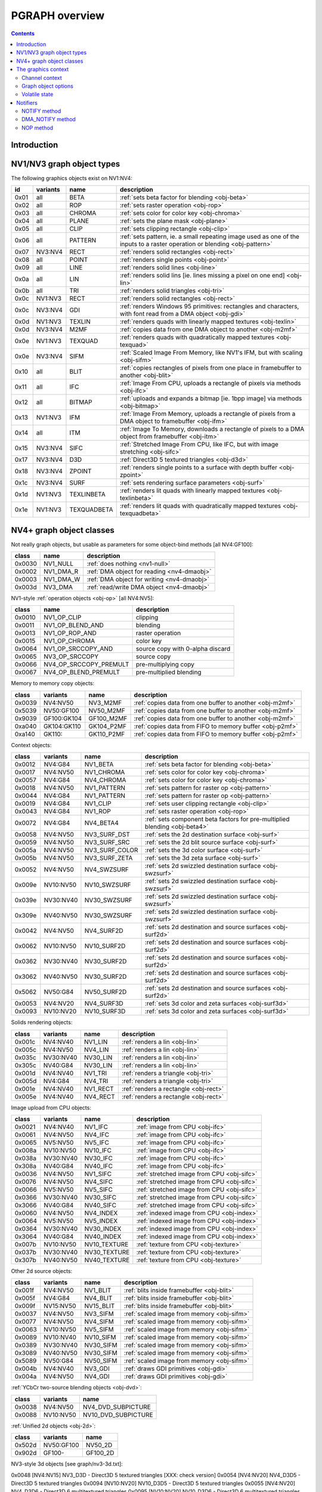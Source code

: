 .. _graph-intro:

===============
PGRAPH overview
===============

.. contents::


Introduction
============

.. todo:: write me

.. todo:: WAIT_FOR_IDLE and PM_TRIGGER


NV1/NV3 graph object types
==========================

The following graphics objects exist on NV1:NV4:

==== ======== =========== =====================================
id   variants name        description
==== ======== =========== =====================================
0x01 all      BETA        :ref:`sets beta factor for blending <obj-beta>`
0x02 all      ROP         :ref:`sets raster operation <obj-rop>`
0x03 all      CHROMA      :ref:`sets color for color key <obj-chroma>`
0x04 all      PLANE       :ref:`sets the plane mask <obj-plane>`
0x05 all      CLIP        :ref:`sets clipping rectangle <obj-clip>`
0x06 all      PATTERN     :ref:`sets pattern, ie. a small repeating image used as one of the inputs to a raster operation or blending <obj-pattern>`
0x07 NV3:NV4  RECT        :ref:`renders solid rectangles <obj-rect>`
0x08 all      POINT       :ref:`renders single points <obj-point>`
0x09 all      LINE        :ref:`renders solid lines <obj-line>`
0x0a all      LIN         :ref:`renders solid lins [ie. lines missing a pixel on one end] <obj-lin>`
0x0b all      TRI         :ref:`renders solid triangles <obj-tri>`
0x0c NV1:NV3  RECT        :ref:`renders solid rectangles <obj-rect>`
0x0c NV3:NV4  GDI         :ref:`renders Windows 95 primitives: rectangles and characters, with font read from a DMA object <obj-gdi>`
0x0d NV1:NV3  TEXLIN      :ref:`renders quads with linearly mapped textures <obj-texlin>`
0x0d NV3:NV4  M2MF        :ref:`copies data from one DMA object to another <obj-m2mf>`
0x0e NV1:NV3  TEXQUAD     :ref:`renders quads with quadratically mapped textures <obj-texquad>`
0x0e NV3:NV4  SIFM        :ref:`Scaled Image From Memory, like NV1's IFM, but with scaling <obj-sifm>`
0x10 all      BLIT        :ref:`copies rectangles of pixels from one place in framebuffer to another     <obj-blit>`
0x11 all      IFC         :ref:`Image From CPU, uploads a rectangle of pixels via methods <obj-ifc>`
0x12 all      BITMAP      :ref:`uploads and expands a bitmap [ie.  1bpp image] via methods <obj-bitmap>`
0x13 NV1:NV3  IFM         :ref:`Image From Memory, uploads a rectangle of pixels from a DMA object to framebuffer <obj-ifm>`
0x14 all      ITM         :ref:`Image To Memory, downloads a rectangle of pixels to a DMA object from framebuffer <obj-itm>`
0x15 NV3:NV4  SIFC        :ref:`Stretched Image From CPU, like IFC, but with image stretching       <obj-sifc>`
0x17 NV3:NV4  D3D         :ref:`Direct3D 5 textured triangles <obj-d3d>`
0x18 NV3:NV4  ZPOINT      :ref:`renders single points to a surface with depth buffer <obj-zpoint>`
0x1c NV3:NV4  SURF        :ref:`sets rendering surface parameters <obj-surf>`
0x1d NV1:NV3  TEXLINBETA  :ref:`renders lit quads with linearly mapped textures <obj-texlinbeta>`
0x1e NV1:NV3  TEXQUADBETA :ref:`renders lit quads with quadratically mapped textures <obj-texquadbeta>`
==== ======== =========== =====================================

.. todo:: check Direct3D version


NV4+ graph object classes
=========================

Not really graph objects, but usable as parameters for some object-bind
methods [all NV4:GF100]:

====== ========== ============
class  name       description
====== ========== ============
0x0030 NV1_NULL   :ref:`does nothing <nv1-null>`
0x0002 NV1_DMA_R  :ref:`DMA object for reading <nv4-dmaobj>`
0x0003 NV1_DMA_W  :ref:`DMA object for writing <nv4-dmaobj>`
0x003d NV3_DMA    :ref:`read/write DMA object <nv4-dmaobj>`
====== ========== ============

.. todo:: document NV1_NULL

NV1-style :ref:`operation objects <obj-op>` [all NV4:NV5]:

====== ====================== ============
class  name                   description
====== ====================== ============
0x0010 NV1_OP_CLIP            clipping
0x0011 NV1_OP_BLEND_AND       blending
0x0013 NV1_OP_ROP_AND         raster operation
0x0015 NV1_OP_CHROMA          color key 
0x0064 NV1_OP_SRCCOPY_AND     source copy with 0-alpha discard
0x0065 NV3_OP_SRCCOPY         source copy
0x0066 NV4_OP_SRCCOPY_PREMULT pre-multiplying copy
0x0067 NV4_OP_BLEND_PREMULT   pre-multiplied blending
====== ====================== ============

Memory to memory copy objects:

====== =========== ========== ============
class  variants    name       description
====== =========== ========== ============
0x0039 NV4:NV50    NV3_M2MF   :ref:`copies data from one buffer to another <obj-m2mf>`
0x5039 NV50:GF100  NV50_M2MF  :ref:`copies data from one buffer to another <obj-m2mf>`
0x9039 GF100:GK104 GF100_M2MF  :ref:`copies data from one buffer to another <obj-m2mf>`
0xa040 GK104:GK110 GK104_P2MF :ref:`copies data from FIFO to memory buffer <obj-p2mf>`
0xa140 GK110:      GK110_P2MF :ref:`copies data from FIFO to memory buffer <obj-p2mf>`
====== =========== ========== ============

Context objects:

====== ========= =============== ============
class  variants  name            description
====== ========= =============== ============
0x0012 NV4:G84   NV1_BETA        :ref:`sets beta factor for blending <obj-beta>`
0x0017 NV4:NV50  NV1_CHROMA      :ref:`sets color for color key <obj-chroma>`
0x0057 NV4:G84   NV4_CHROMA      :ref:`sets color for color key <obj-chroma>`
0x0018 NV4:NV50  NV1_PATTERN     :ref:`sets pattern for raster op <obj-pattern>`
0x0044 NV4:G84   NV1_PATTERN     :ref:`sets pattern for raster op <obj-pattern>`
0x0019 NV4:G84   NV1_CLIP        :ref:`sets user clipping rectangle <obj-clip>`
0x0043 NV4:G84   NV1_ROP         :ref:`sets raster operation <obj-rop>`
0x0072 NV4:G84   NV4_BETA4       :ref:`sets component beta factors for pre-multiplied blending <obj-beta4>`
0x0058 NV4:NV50  NV3_SURF_DST    :ref:`sets the 2d destination surface <obj-surf>`
0x0059 NV4:NV50  NV3_SURF_SRC    :ref:`sets the 2d blit source surface <obj-surf>`
0x005a NV4:NV50  NV3_SURF_COLOR  :ref:`sets the 3d color surface <obj-surf>`
0x005b NV4:NV50  NV3_SURF_ZETA   :ref:`sets the 3d zeta surface <obj-surf>`
0x0052 NV4:NV50  NV4_SWZSURF     :ref:`sets 2d swizzled destination surface <obj-swzsurf>`
0x009e NV10:NV50 NV10_SWZSURF    :ref:`sets 2d swizzled destination surface <obj-swzsurf>`
0x039e NV30:NV40 NV30_SWZSURF    :ref:`sets 2d swizzled destination surface <obj-swzsurf>`
0x309e NV40:NV50 NV30_SWZSURF    :ref:`sets 2d swizzled destination surface <obj-swzsurf>`
0x0042 NV4:NV50  NV4_SURF2D      :ref:`sets 2d destination and source surfaces <obj-surf2d>`
0x0062 NV10:NV50 NV10_SURF2D     :ref:`sets 2d destination and source surfaces <obj-surf2d>`
0x0362 NV30:NV40 NV30_SURF2D     :ref:`sets 2d destination and source surfaces <obj-surf2d>`
0x3062 NV40:NV50 NV30_SURF2D     :ref:`sets 2d destination and source surfaces <obj-surf2d>`
0x5062 NV50:G84  NV50_SURF2D     :ref:`sets 2d destination and source surfaces <obj-surf2d>`
0x0053 NV4:NV20  NV4_SURF3D      :ref:`sets 3d color and zeta surfaces <obj-surf3d>`
0x0093 NV10:NV20 NV10_SURF3D     :ref:`sets 3d color and zeta surfaces <obj-surf3d>`
====== ========= =============== ============

Solids rendering objects:

====== ========= ========= ============
class  variants  name      description
====== ========= ========= ============
0x001c NV4:NV40  NV1_LIN   :ref:`renders a lin <obj-lin>`
0x005c NV4:NV50  NV4_LIN   :ref:`renders a lin <obj-lin>`
0x035c NV30:NV40 NV30_LIN  :ref:`renders a lin <obj-lin>`
0x305c NV40:G84  NV30_LIN  :ref:`renders a lin <obj-lin>`
0x001d NV4:NV40  NV1_TRI   :ref:`renders a triangle <obj-tri>`
0x005d NV4:G84   NV4_TRI   :ref:`renders a triangle <obj-tri>`
0x001e NV4:NV40  NV1_RECT  :ref:`renders a rectangle <obj-rect>`
0x005e NV4:NV40  NV4_RECT  :ref:`renders a rectangle <obj-rect>`
====== ========= ========= ============

Image upload from CPU objects:

====== ========= ============ ============
class  variants  name         description
====== ========= ============ ============
0x0021 NV4:NV40  NV1_IFC      :ref:`image from CPU <obj-ifc>`
0x0061 NV4:NV50  NV4_IFC      :ref:`image from CPU <obj-ifc>`
0x0065 NV5:NV50  NV5_IFC      :ref:`image from CPU <obj-ifc>`
0x008a NV10:NV50 NV10_IFC     :ref:`image from CPU <obj-ifc>`
0x038a NV30:NV40 NV30_IFC     :ref:`image from CPU <obj-ifc>`
0x308a NV40:G84  NV40_IFC     :ref:`image from CPU <obj-ifc>`
0x0036 NV4:NV50  NV1_SIFC     :ref:`stretched image from CPU <obj-sifc>`
0x0076 NV4:NV50  NV4_SIFC     :ref:`stretched image from CPU <obj-sifc>`
0x0066 NV5:NV50  NV5_SIFC     :ref:`stretched image from CPU <obj-sifc>`
0x0366 NV30:NV40 NV30_SIFC    :ref:`stretched image from CPU <obj-sifc>`
0x3066 NV40:G84  NV40_SIFC    :ref:`stretched image from CPU <obj-sifc>`
0x0060 NV4:NV50  NV4_INDEX    :ref:`indexed image from CPU <obj-index>`
0x0064 NV5:NV50  NV5_INDEX    :ref:`indexed image from CPU <obj-index>`
0x0364 NV30:NV40 NV30_INDEX   :ref:`indexed image from CPU <obj-index>`
0x3064 NV40:G84  NV40_INDEX   :ref:`indexed image from CPU <obj-index>`
0x007b NV10:NV50 NV10_TEXTURE :ref:`texture from CPU <obj-texture>`
0x037b NV30:NV40 NV30_TEXTURE :ref:`texture from CPU <obj-texture>`
0x307b NV40:NV50 NV40_TEXTURE :ref:`texture from CPU <obj-texture>`
====== ========= ============ ============

.. todo:: figure out wtf is the deal with TEXTURE objects

Other 2d source objects:

====== ========= ========= ============
class  variants  name      description
====== ========= ========= ============
0x001f NV4:NV50  NV1_BLIT  :ref:`blits inside framebuffer <obj-blit>`
0x005f NV4:G84   NV4_BLIT  :ref:`blits inside framebuffer <obj-blit>`
0x009f NV15:NV50 NV15_BLIT :ref:`blits inside framebuffer <obj-blit>`
0x0037 NV4:NV50  NV3_SIFM  :ref:`scaled image from memory <obj-sifm>`
0x0077 NV4:NV50  NV4_SIFM  :ref:`scaled image from memory <obj-sifm>`
0x0063 NV10:NV50 NV5_SIFM  :ref:`scaled image from memory <obj-sifm>`
0x0089 NV10:NV40 NV10_SIFM :ref:`scaled image from memory <obj-sifm>`
0x0389 NV30:NV40 NV30_SIFM :ref:`scaled image from memory <obj-sifm>`
0x3089 NV40:NV50 NV30_SIFM :ref:`scaled image from memory <obj-sifm>`
0x5089 NV50:G84  NV50_SIFM :ref:`scaled image from memory <obj-sifm>`
0x004b NV4:NV40  NV3_GDI   :ref:`draws GDI primitives <obj-gdi>`
0x004a NV4:NV50  NV4_GDI   :ref:`draws GDI primitives <obj-gdi>`
====== ========= ========= ============

:ref:`YCbCr two-source blending objects <obj-dvd>`:

====== ========= =========
class  variants  name     
====== ========= =========
0x0038 NV4:NV50  NV4_DVD_SUBPICTURE
0x0088 NV10:NV50 NV10_DVD_SUBPICTURE
====== ========= =========

.. todo:: find better name for these two

:ref:`Unified 2d objects <obj-2d>`:

====== ========== =========
class  variants   name     
====== ========== =========
0x502d NV50:GF100 NV50_2D
0x902d GF100-     GF100_2D
====== ========== =========

.. todo:: convert

NV3-style 3d objects [see graph/nv3-3d.txt]:

0x0048 [NV4:NV15] NV3_D3D - Direct3D 5 textured triangles [XXX: check version]
0x0054 [NV4:NV20] NV4_D3D5 - Direct3D 5 textured triangles
0x0094 [NV10:NV20] NV10_D3D5 - Direct3D 5 textured triangles
0x0055 [NV4:NV20] NV4_D3D6 - Direct3D 6 multitextured triangles
0x0095 [NV10:NV20] NV10_D3D6 - Direct3D 6 multitextured triangles

NV10-style 3d objects:

0x0056 [NV10:NV30] NV10_3D - Celsius Direct3D 7 engine        [graph/nv10-3d.txt]
0x0096 [NV10:NV30] NV15_3D - Celsius Direct3D 7 engine        [graph/nv10-3d.txt]
0x0098 [NV17:NV20] NV11_3D - Celsius Direct3D 7 engine        [graph/nv10-3d.txt]
0x0099 [NV17:NV20] NV17_3D - Celsius Direct3D 7 engine        [graph/nv10-3d.txt]
0x0097 [NV20:NV34] NV20_3D - Kelvin Direct3D 8 SM 1 engine    [graph/nv20-3d.txt]
0x0597 [NV25:NV40] NV25_3D - Kelvin Direct3D 8 SM 1 engine    [graph/nv20-3d.txt]
0x0397 [NV30:NV40] NV30_3D - Rankine Direct3D 9 SM 2 engine   [graph/nv30-3d.txt]
0x0497 [NV35:NV34] NV35_3D - Rankine Direct3D 9 SM 2 engine   [graph/nv30-3d.txt]
0x0697 [NV34:NV40] NV34_3D - Rankine Direct3D 9 SM 2 engine   [graph/nv30-3d.txt]
0x4097 [NV40:NV50 non-TC] NV40_3D - Curie Direct3D 9 SM 3 engine  [graph/nv40-3d.txt]
0x4497 [NV40:NV50 TC] NV44_3D - Curie Direct3D 9 SM 3 engine  [graph/nv40-3d.txt]
0x5097 [NV50:G200] NV50_3D - Tesla Direct3D 10 engine     [graph/nv50-3d.txt]
0x8297 [G84:G200] G84_3D - Tesla Direct3D 10 engine     [graph/nv50-3d.txt]
0x8397 [G200:GT215] G200_3D - Tesla Direct3D 10 engine     [graph/nv50-3d.txt]
0x8597 [GT215:MCP89] GT215_3D - Tesla Direct3D 10.1 engine       [graph/nv50-3d.txt]
0x8697 [MCP89:GF100] MCP89_3D - Tesla Direct3D 10.1 engine       [graph/nv50-3d.txt]
0x9097 [GF100:GK104] GF100_3D - Fermi Direct3D 11 engine     [graph/gf100-3d.txt]
0x9197 [GF108:GK104] GF108_3D - Fermi Direct3D 11 engine     [graph/gf100-3d.txt]
0x9297 [GF110:GK104] GF110_3D - Fermi Direct3D 11 engine     [graph/gf100-3d.txt]
0xa097 [GK104:GK110] GK104_3D - Kepler Direct3D 11.1 engine      [graph/gf100-3d.txt]
0xa197 [GK110-] GK110_3D - Kepler Direct3D 11.1 engine      [graph/gf100-3d.txt]

And the compute objects:
0x50c0 [NV50:GF100] NV50_COMPUTE - CUDA 1.x engine     [graph/nv50-compute.txt]
0x85c0 [GT215:GF100] GT215_COMPUTE - CUDA 1.x engine     [graph/nv50-compute.txt]
0x90c0 [GF100:GK104] GF100_COMPUTE - CUDA 2.x engine     [graph/gf100-compute.txt]
0x91c0 [GF110:GK104] GF110_COMPUTE - CUDA 2.x engine     [graph/gf100-compute.txt]
0xa0c0 [GK104:GK110] GK104_COMPUTE - CUDA 3.x engine     [graph/gf100-compute.txt]
0xa1c0 [GK110-] GK110_COMPUTE - CUDA 3.x engine     [graph/gf100-compute.txt]


The graphics context
====================

.. todo:: write something here


Channel context
---------------

The following information makes up non-volatile graphics context. This state
is per-channel and thus will apply to all objects on it, unless software does
trap-swap-restart trickery with object switches. It is guaranteed to be
unaffected by subchannel switches and object binds. Some of this state can be
set by submitting methods on the context objects, some can only be set by
accessing PGRAPH context registers.

- the beta factor - set by BETA object
- the 8-bit raster operation - set by ROP object
- the A1R10G10B10 color for chroma key - set by CHROMA object
- the A1R10G10B10 color for plane mask - set by PLANE object
- the user clip rectangle - set by CLIP object:

  - ???

- the pattern state - set by PATTERN object:

  - shape: 8x8, 64x1, or 1x64
  - 2x A8R10G10B10 pattern color
  - the 64-bit pattern itself

- the NOTIFY DMA object - pointer to DMA object used by NOTIFY methods.
  NV1 only - moved to graph object options on NV3+. Set by direct PGRAPH
  access only.
- the main DMA object - pointer to DMA object used by IFM and ITM objects.
  NV1 only - moved to graph object options on NV3+. Set by direct PGRAPH
  access only.
- On NV1, framebuffer setup - set by direct PGRAPH access only:

  - ???

- On NV3+, rendering surface setup:

  - ???

  There are 4 copies of this state, one for each surface used by PGRAPH:

  - DST - the 2d destination surface
  - SRC - the 2d source surface [used by BLIT object only]
  - COLOR - the 3d color surface
  - ZETA - the 3d depth surface

  Note that the M2MF source/destination, ITM destination, IFM/SIFM source,
  and D3D texture don't count as surfaces - even though they may be
  configured to access the same data as surfaces on NV3+, they're accessed
  through the DMA circuitry, not the surface circuitry, and their setup
  is part of volatile state.


.. todo:: beta factor size

.. todo:: user clip state

.. todo:: NV1 framebuffer setup

.. todo:: NV3 surface setup

.. todo:: figure out the extra clip stuff, etc.

.. todo:: update for NV4+


Graph object options
--------------------

In addition to the per-channel state, there is also per-object non-volatile
state, called graph object options. This state is stored in the RAMHT entry
for the object [NV1], or in a RAMIN structure [NV3-]. On subchannel switches
and object binds, the PFIFO will send this state [NV1] or the pointer to this
state [NV3-] to PGRAPH via method 0. On NV1:NV4, this state cannot be
modified by any object methods and requires RAMHT/RAMIN access to change.
On NV4+, PGRAPH can bind DMA objects on its own when requested via methods,
and update the DMA object pointers in RAMIN. On NV5+, PGRAPH can modify
most of this state when requested via methods. All NV4+ automatic options
modification methods can be disabled by software, if so desired.

The graph options contain the following information:

 - :ref:`2d pipeline configuration <graph-2d-pipe-config>`
 - :ref:`2d color and mono format <graph-2d-format-config>`
 - NOTIFY_VALID flag - if set, NOTIFY method will be enabled. If unset, NOTIFY
   method will cause an interrupt. Can be used by the driver to emulate
   per-object DMA_NOTIFY setting - this flag will be set on objects whose
   emulated DMA_NOTIFY value matches the one currently in PGRAPH context,
   and interrupt will cause a switch of the PGRAPH context value followed
   by a method restart.
 - SUBCONTEXT_ID - a single-bit flag that can be used to emulate more than
   one PGRAPH context on one channel. When an object is bound and its
   SUBCONTEXT_ID doesn't match PGRAPH's current SUBCONTEXT_ID, a context
   switch interrupt is raised to allow software to load an alternate context.

.. todo:: NV3+

See :ref:`nv1-pgraph` for detailed format.


Volatile state
--------------

In addition to the non-volatile state described above, PGRAPH also has plenty
of "volatile" state. This state deals with the currently requested operation
and may be destroyed by switching to a new subchannel or binding a new object
[though not by full channel switches - the channels are supposed to be
independent after all, and kernel driver is supposed to save/restore all
state, including volatile state].

Volatile state is highly object-specific, but common stuff is listed here:

 - the "notifier write pending" flag and requested notification type

.. todo:: more stuff?


Notifiers
=========

The notifiers are 16-byte memory structures accessed via DMA objects, used
for synchronization. Notifiers are written by PGRAPH when certain operations
are completed. Software can poll on the memory structure, waiting for it
to be written by PGRAPH. The notifier structure is:

base+0x0:
    64-bit timestamp - written by PGRAPH with current PTIMER time as of
    the notifier write. The timestamp is a concatenation of current
    values of :ref:`TIME_LOW and TIME_HIGH registers <ptimer-time>`
    When big-endian mode is in effect, this becomes a 64-bit
    big-endian number as expected.
base+0x8:
    32-bit word always set to 0 by PGRAPH. This field may be used by
    software to put a non-0 value for software-written error-caused
    notifications.
base+0xc:
    32-bit word always set to 0 by PGRAPH. This is used for
    synchronization - the software is supposed to set this field to
    a non-0 value before submitting the notifier write request,
    then wait for it to become 0. Since the notifier fields are written
    in order, it is guaranteed that the whole notifier structure has
    been written by the time this field is set to 0.

.. todo:: verify big endian on non-NV50

There are two types of notifiers: ordinary notifiers [NV1-] and M2MF notifiers
[NV3-]. Normal notifiers are written when explicitely requested by the NOTIFY
method, M2MF notifiers are written on M2MF transfer completion. M2MF notifiers
cannot be turned off, thus it's required to at least set up a notifier DMA
object if M2MF is used, even if the software doesn't wish to use notifiers
for synchronization.

.. todo:: figure out NV20 mysterious warning notifiers

.. todo:: describe GF100+ notifiers

The notifiers are always written to the currently bound notifier DMA object.
The M2MF notifiers share the DMA object with ordinary notifiers. The layout
of the DMA object used for notifiers is fixed:

- 0x00: ordinary notifier #0
- 0x10: M2MF notifier [NV3-]
- 0x20: ordinary notifier #2 [NV3:NV4 only]
- 0x30: ordinary notifier #3 [NV3:NV4 only]
- 0x40: ordinary notifier #4 [NV3:NV4 only]
- 0x50: ordinary notifier #5 [NV3:NV4 only]
- 0x60: ordinary notifier #6 [NV3:NV4 only]
- 0x70: ordinary notifier #7 [NV3:NV4 only]
- 0x80: ordinary notifier #8 [NV3:NV4 only]
- 0x90: ordinary notifier #9 [NV3:NV4 only]
- 0xa0: ordinary notifier #10 [NV3:NV4 only]
- 0xb0: ordinary notifier #11 [NV3:NV4 only]
- 0xc0: ordinary notifier #12 [NV3:NV4 only]
- 0xd0: ordinary notifier #13 [NV3:NV4 only]
- 0xe0: ordinary notifier #14 [NV3:NV4 only]
- 0xf0: ordinary notifier #15 [NV3:NV4 only]

.. todo:: 0x20 - NV20 warning notifier?

Note that the notifiers always have to reside at the very beginning of the DMA
object. On NV1 and NV4+, this effectively means that only 1 notifier of each
type can be used per DMA object, requiring mulitple DMA objects if more than
one notifier per type is to be used, and likely requiring a dedicated DMA
object for the notifiers. On NV3:NV4, up to 15 ordinary notifiers may be used
in a single DMA object, though that DMA object likely still needs to be
dedicated for notifiers, and only one of the notifiers supports interrupt
generation.


NOTIFY method
-------------

Ordinary notifiers are requested via the NOTIFY method. Note that the NOTIFY
method schedules a notifier write on completion of the method *following* the
NOTIFY - NOTIFY merely sets "a notifier write is pending" state.

It is an error if a NOTIFY method is followed by another NOTIFY method,
a DMA_NOTIFY method, an object bind, or a subchannel switch.

In addition to a notifier write, the NOTIFY method may also request a NOTIFY
interrupt to be triggered on PGRAPH after the notifier write.

mthd 0x104: NOTIFY [all NV1:GF100 graph objects]
  Requests a notifier write and maybe an interrupt. The write/interrupt will
  be actually performed after the *next* method completes. Possible parameter
  values are:
    0: WRITE - write ordinary notifier #0
    1: WRITE_AND_AWAKEN - write ordinary notifier 0, then trigger NOTIFY
       interrupt [NV3-]
    2: WRITE_2 - write ordinary notifier #2 [NV3:NV4]
    3: WRITE_3 - write ordinary notifier #3 [NV3:NV4]
    [...]
    15: WRITE_15 - write ordinary notifier #15 [NV3:NV4]
Operation::
    if (!cur_grobj.NOTIFY_VALID) {
        /* DMA notify object not set, or needs to be swapped in by sw */
        throw(INVALID_NOTIFY);
    } else if ((param > 0 && gpu == NV1)
            || (param > 15 && gpu >= NV3 && gpu < NV4)
            || (param > 1 && gpu >= NV4)) {
        /* XXX: what state is changed? */
        throw(INVALID_VALUE);
    } else if (NOTIFY_PENDING) {
        /* tried to do two NOTIFY methods in row */
        /* XXX: what state is changed? */
        throw(DOUBLE_NOTIFY);
    } else {
        NOTIFY_PENDING = 1;
        NOTIFY_TYPE = param;
    }

After every method other than NOTIFY and DMA_NOTIFY, the following is done::

    if (NOTIFY_PENDING) {
        int idx = NOTIFY_TYPE;
        if (idx == 1)
            idx = 0;
        dma_write64(NOTIFY_DMA, idx*0x10+0x0, PTIMER.TIME_HIGH << 32 | PTIMER.TIME_LOW);
        dma_write32(NOTIFY_DMA, idx*0x10+0x8, 0);
        dma_write32(NOTIFY_DMA, idx*0x10+0xc, 0);
        if (NOTIFY_TYPE == 1)
            irq_trigger(NOTIFY);
        NOTIFY_PENDING = 0;
    }

if a subchannel switch or object bind is done while NOTIFY_PENDING is set,
CTXSW_NOTIFY error is raised.

NOTE: NV1 has a 1-bit NOTIFY_PENDING field, allowing it to do notifier writes
with interrupts, but lacks support for setting it via the NOTIFY method. This
functionality thus has to be emulated by the driver if needed.


DMA_NOTIFY method
-----------------

On NV4+, the notifier DMA object can be bound by submitting the DMA_NOTIFY
method. This functionality can be disabled by the driver in PGRAPH settings
registers if not desired.

mthd 0x180: DMA_NOTIFY [all NV4:GF100 graph objects]
  Sets the notifier DMA object. When submitted through PFIFO, this method
  will undergo handle -> address translation via RAMHT.
Operation::
    if (DMA_METHODS_ENABLE) {
        /* XXX: list the validation checks */
        NOTIFY_DMA = param;
    } else {
        throw(INVALID_METHOD);
    }


NOP method
----------

On NV4+ a NOP method was added to enable asking for a notifier write without
having to submit an actual method to the object. The NOP method does nothing,
but still counts as a graph object method and will thus trigger a notifier
write/interrupt if one was previously requested.

mthd 0x100: NOP [all NV4+ graph objects]
  Does nothing.
Operation::
    /* nothing */

.. todo:: figure out if this method can be disabled for NV1 compat
